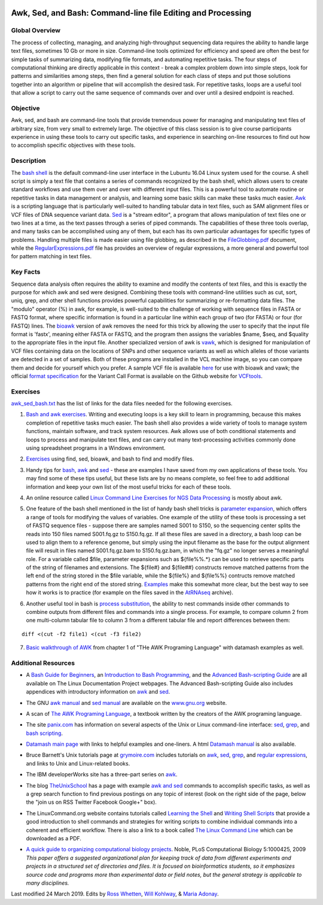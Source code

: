 .. image:: /Images/NC_State.gif
   :target: http://www.ncsu.edu


.. role:: bash(code)
   :language: bash


Awk, Sed, and Bash: Command-line file Editing and Processing
============================================================



Global Overview
***************

The process of collecting, managing, and analyzing high-throughput sequencing data requires the ability to handle large text files, sometimes 10 Gb or more in size. Command-line tools optimized for efficiency and speed are often the best for simple tasks of summarizing data, modifying file formats, and automating repetitive tasks. The four steps of computational thinking are directly applicable in this context - break a complex problem down into simple steps, look for patterns and similarities among steps, then find a general solution for each class of steps and put those solutions together into an algorithm or pipeline that will accomplish the desired task. For repetitive tasks, loops are a useful tool that allow a script to carry out the same sequence of commands over and over until a desired endpoint is reached.


Objective
*********

Awk, sed, and bash are command-line tools that provide tremendous power for managing and manipulating text files of arbitrary size, from very small to extremely large. The objective of this class session is to give course participants experience in using these tools to carry out specific tasks, and experience in searching on-line resources to find out how to accomplish specific objectives with these tools. 



Description
***********

The `bash shell <http://cs.lmu.edu/~ray/notes/bash/>`_ is the default command-line user interface in the Lubuntu 16.04 Linux system used for the course. A shell script is simply a text file that contains a series of commands recognized by the bash shell, which allows users to create standard workflows and use them over and over with different input files. This is a powerful tool to automate routine or repetitive tasks in data management or analysis, and learning some basic skills can make these tasks much easier. `Awk <http://tldp.org/LDP/abs/html/awk.html>`_ is a scripting language that is particularly well-suited to handling tabular data in text files, such as SAM alignment files or VCF files of DNA sequence variant data. `Sed <http://tldp.org/LDP/abs/html/x23170.html>`_ is a "stream editor", a program that allows manipulation of text files one or two lines at a time, as the text passes through a series of piped commands. The capabilities of these three tools overlap, and many tasks can be accomplished using any of them, but each has its own particular advantages for specific types of problems. Handling multiple files is made easier using file globbing, as described in the `FileGlobbing.pdf <https://drive.google.com/open?id=1nvy5IynatYLkztRcRGomkWZkFEbwxS9b>`_ document, while the `RegularExpressions.pdf <https://drive.google.com/open?id=1m3OR0Wx5NAj6rbZ9F6dg3gSc56djIVL0>`_ file has provides an overview of regular expressions, a more general and powerful tool for pattern matching in text files. 




Key Facts
*********

Sequence data analysis often requires the ability to examine and modify the contents of text files, and this is exactly the purpose for which awk and sed were designed. Combining these tools with command-line utilities such as cut, sort, uniq, grep, and other shell functions provides powerful capabilities for summarizing or re-formatting data files. The "modulo" operator (%) in awk, for example, is well-suited to the challenge of working with sequence files in FASTA or FASTQ format, where specific information is found in a particular line within each group of two (for FASTA) or four (for FASTQ) lines. The `bioawk <https://github.com/lh3>`_ version of awk removes the need for this trick by allowing the user to specify that the input file format is 'fastx', meaning either FASTA or FASTQ, and the program then assigns the variables $name, $seq, and $quality to the appropriate files in the input file. Another specialized version of awk is `vawk <https://github.com/cc2qe/vawk>`_, which is designed for manipulation of VCF files containing data on the locations of SNPs and other sequence variants as well as which alleles of those variants are detected in a set of samples. Both of these programs are installed in the VCL machine image, so you can compare them and decide for yourself which you prefer. A sample VCF file is available `here <https://drive.google.com/open?id=1AwQK8LaUvFJwbl4UEvxfLYOpzuWMnNud>`_ for use with bioawk and vawk; the official `format specification <https://vcftools.github.io/specs.html>`_ for the Variant Call Format is available on the Github website for `VCFtools <https://vcftools.github.io/index.html>`_.



Exercises
*********

`awk_sed_bash.txt <https://drive.google.com/open?id=1hJQ0D844YDBrZz6XUhP3JsXyT-iE2vLS>`_ has the list of links for the data files needed for the following exercises.



1.	`Bash and awk exercises <https://drive.google.com/open?id=1C0xepbOtdDy2d3yN-VmNUyQ71903XBCY>`_. Writing and executing loops is a key skill to learn in programming, because this makes completion of repetitive tasks much easier. The bash shell also provides a wide variety of tools to manage system functions, maintain software, and track system resources. Awk allows use of both conditional statements and loops to process and manipulate text files, and can carry out many text-processing activities commonly done using spreadsheet programs in a Windows environment.

\

2.	`Exercises <https://drive.google.com/open?id=1yxRhkbvPuzVe6Nx_DURLK-Dxr-UZPuhN>`_ using find, sed, bioawk, and bash to find and modify files.

\

3.	Handy tips for `bash <https://drive.google.com/open?id=14fm1hndRXcoXtuSQPD94bZrkP9HSXVKJ>`_, `awk <https://drive.google.com/open?id=1erhO5seRwopHXMDNPDbbQvehknuioMOo>`_ and `sed <https://drive.google.com/open?id=1onizOqB0JaUHZyhXEezmGUg0M3L6neDa>`_ - these are examples I have saved from my own applications of these tools. You may find some of these tips useful, but these lists are by no means complete, so feel free to add additional information and keep your own list of the most useful tricks for each of these tools.

\

4.	An online resource called `Linux Command Line Exercises for NGS Data Processing <http://userweb.eng.gla.ac.uk/umer.ijaz/bioinformatics/linux.html>`_ is mostly about awk.

\

5.	One feature of the bash shell mentioned in the list of handy bash shell tricks is `parameter expansion <http://mywiki.wooledge.org/BashGuide/Parameters#Parameter_Expansion>`_, which offers a range of tools for modifying the values of variables. One example of the utility of these tools is processing a set of FASTQ sequence files - suppose there are samples named S001 to S150, so the sequencing center splits the reads into 150 files named S001.fq.gz to S150.fq.gz. If all these files are saved in a directory, a bash loop can be used to align them to a reference genome, but simply using the input filename as the base for the output alignment file will result in files named S001.fq.gz.bam to S150.fq.gz.bam, in which the "fq.gz" no longer serves a meaningful role. For a variable called $file, parameter expansions such as ${file%%.*} can be used to retrieve specific parts of the string of filenames and extensions. The ${file#} and ${file##} constructs remove matched patterns from the left end of the string stored in the $file variable, while the ${file%} and ${file%%} contructs remove matched patterns from the right end of the stored string. `Examples <http://wiki.bash-hackers.org/syntax/pe>`_ make this somewhat more clear, but the best way to see how it works is to practice (for example on the files saved in the `AtRNAseq <https://drive.google.com/open?id=1_-cX7Scvp_e8zlN4glcD3-i2eJg5Tv71>`_ archive).

\

6.	Another useful tool in bash is `process substitution <http://tldp.org/LDP/abs/html/process-sub.html>`_, the ability to nest commands inside other commands to combine outputs from different files and commands into a single process.  For example, to compare column 2 from one multi-column tabular file to column 3 from a different tabular file and report differences between them: 

::


	diff <(cut -f2 file1) <(cut -f3 file2)


\

7.	`Basic walkthrough of AWK <https://drive.google.com/open?id=1xuWyJCFegjVfxNw5iz9PvecVliDdqjOZ>`_ from chapter 1 of "THe AWK Programing Language" with datamash examples as well.



Additional Resources
********************

+	A `Bash Guide for Beginners <http://www.tldp.org/LDP/Bash-Beginners-Guide/html/>`_, an `Introduction to Bash Programming <http://tldp.org/HOWTO/Bash-Prog-Intro-HOWTO.html>`_, and the `Advanced Bash-scripting Guide <http://www.tldp.org/LDP/abs/html/>`_ are all available on The Linux Documentation Project webpages. The Advanced Bash-scripting Guide also includes appendices with introductory information on `awk <http://tldp.org/LDP/abs/html/awk.html>`_ and `sed <http://tldp.org/LDP/abs/html/x23006.html>`_.

\

+	The GNU `awk manual <https://www.gnu.org/software/gawk/manual/gawk.html#Getting-Started>`_ and `sed manual <https://www.gnu.org/software/sed/manual/sed.html>`_ are available on the `www.gnu.org <www.gnu.org>`_ website.

\

+	A scan of `The AWK Programing Language <https://drive.google.com/open?id=1B9gz-XLbQBDkxIQdbJVCzWgy2H3UNlIP>`_, a textbook written by the creators of the AWK programing language.   

\

+	The site `panix.com <panix.com>`_ has information on several aspects of the Unix or Linux command-line interface: `sed <http://www.panix.com/~elflord/unix/sed.html>`_, `grep <http://www.panix.com/~elflord/unix/grep.html>`_, and `bash scripting <http://www.panix.com/~elflord/unix/bash-tute.html>`_.

\

+	`Datamash main page <https://www.gnu.org/software/datamash/>`_ with links to helpful examples and one-liners. A html `Datamash manual <https://www.gnu.org/software/datamash/manual/datamash.html>`_ is also available. 

\

+	Bruce Barnett's Unix tutorials page at `grymoire.com <http://www.grymoire.com/Unix/>`_ includes tutorials on `awk <http://www.grymoire.com/Unix/Awk.html>`_, `sed <http://www.grymoire.com/Unix/Sed.html>`_, `grep <http://www.grymoire.com/Unix/Grep.html>`_, and `regular expressions <http://www.grymoire.com/Unix/Regular.html>`_, and links to Unix and Linux-related books.

\

+	The IBM developerWorks site has a three-part series on `awk <https://www.ibm.com/developerworks/library/l-awk1/>`_.

\

+	The blog `TheUnixSchool <http://www.theunixschool.com/>`_ has a page with example `awk and sed <http://www.theunixschool.com/p/awk-sed.html>`_ commands to accomplish specific tasks, as well as a grep search function to find previous postings on any topic of interest (look on the right side of the page, below the "join us on RSS Twitter Facebook Google+" box).

\

+	The LinuxCommand.org website contains tutorials called `Learning the Shell <http://www.linuxcommand.org/lc3_learning_the_shell.php>`_ and `Writing Shell Scripts <http://www.linuxcommand.org/lc3_writing_shell_scripts.php>`_ that provide a good introduction to shell commands and strategies for writing scripts to combine individual commands into a coherent and efficient workflow. There is also a link to a book called `The Linux Command Line <http://www.linuxcommand.org/tlcl.php>`_ which can be downloaded as a PDF.

\

+	`A quick guide to organizing computational biology projects <http://journals.plos.org/ploscompbiol/article?id=10.1371/journal.pcbi.1000424>`_. Noble, PLoS Computational Biology 5:1000425, 2009 *This paper offers a suggested organizational plan for keeping track of data from different experiments and projects in a structured set of directories and files. It is focused on bioinformatics students, so it emphasizes source code and programs more than experimental data or field notes, but the general strategy is applicable to many disciplines.*



Last modified 24 March 2019.
Edits by `Ross Whetten <https://github.com/rwhetten>`_, `Will Kohlway <https://github.com/wkohlway>`_, & `Maria Adonay <https://github.com/amalgamaria>`_.
